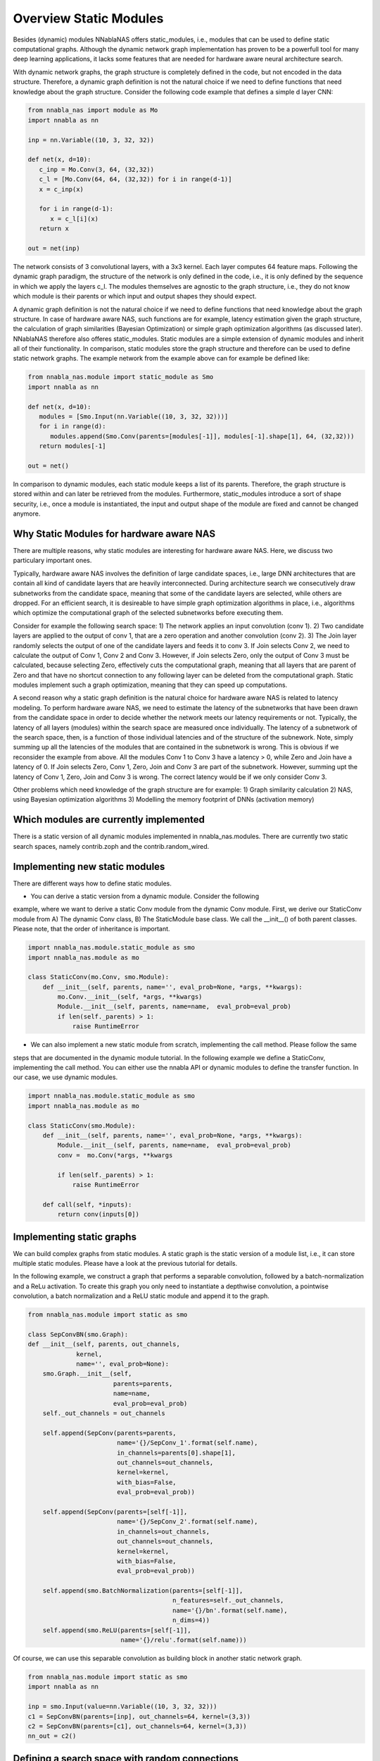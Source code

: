 Overview Static Modules
-----------------------

Besides (dynamic) modules NNablaNAS offers static_modules, i.e.,
modules that can be used to define static computational graphs.
Although the dynamic network graph implementation has proven to
be a powerfull tool for many deep learning applications,
it lacks some features that are needed for
hardware aware neural architecture search.

With dynamic network graphs, the graph structure is completely defined
in the code, but not encoded in the data structure. Therefore, a dynamic graph
definition is not the natural choice if we need to define functions that
need knowledge about the graph structure. Consider the following code example
that defines a simple d layer CNN:

.. code-block:: python

   from nnabla_nas import module as Mo
   import nnabla as nn

   inp = nn.Variable((10, 3, 32, 32))

   def net(x, d=10):
      c_inp = Mo.Conv(3, 64, (32,32))
      c_l = [Mo.Conv(64, 64, (32,32)) for i in range(d-1)]
      x = c_inp(x)

      for i in range(d-1):
         x = c_l[i](x)
      return x

   out = net(inp)

The network consists of 3 convolutional layers, with a 3x3 kernel. Each layer
computes 64 feature maps. Following the dynamic graph paradigm,
the structure of the network is only defined in the code, i.e., it is only defined
by the sequence in which we apply the layers c_l. The modules themselves are agnostic to
the graph structure, i.e., they do not know which module is their parents or which
input and output shapes they should expect.

A dynamic graph definition is not the natural choice if we need to define functions that
need knowledge about the graph structure. In case of hardware aware NAS, such functions are
for example, latency estimation given the graph structure, the calculation of
graph similarities (Bayesian Optimization) or simple graph optimization algorithms (as discussed later).
NNablaNAS therefore also offeres static_modules. Static modules are a simple extension of
dynamic modules and inherit all of their functionality. In comparison, static modules
store the graph structure and therefore can be used to define static network graphs.
The example network from the example above can for example be defined like:

.. code-block:: python

   from nnabla_nas.module import static_module as Smo
   import nnabla as nn

   def net(x, d=10):
      modules = [Smo.Input(nn.Variable((10, 3, 32, 32)))]
      for i in range(d):
         modules.append(Smo.Conv(parents=[modules[-1]], modules[-1].shape[1], 64, (32,32)))
      return modules[-1]

   out = net()

In comparison to dynamic modules, each static module keeps a list of its parents. Therefore, the graph
structure is stored within and can later be retrieved from the modules.
Furthermore, static_modules introduce a sort of shape security, i.e.,
once a module is instantiated, the input and output shape of the module are fixed and cannot be changed
anymore.

Why Static Modules for hardware aware NAS
.........................................

There are multiple reasons, why static modules are interesting for hardware aware NAS. Here, we discuss two
particulary important ones.

Typically, hardware aware NAS involves the definition of large candidate spaces, i.e.,
large DNN architectures that are contain all kind of candidate layers that are
heavily interconnected. During architecture search we consecutively draw subnetworks
from the candidate space, meaning that some of the candidate layers are selected,
while others are dropped. For an efficient search, it is desireable to have simple
graph optimization algorithms in place, i.e., algorithms which optimize the computational
graph of the selected subnetworks before executing them.

Consider for example the following search space: 1) The network applies an input convolution (conv 1). 2) Two candidate
layers are applied to the output of conv 1, that are a zero operation and another convolution (conv 2). 3) The Join layer
randomly selects the output of one of the candidate layers and feeds it to conv 3. If Join selects Conv 2, we need to calculate
the output of Conv 1, Conv 2 and Conv 3. However, if Join selects Zero, only the output of Conv 3 must be calculated, because
selecting Zero, effectively cuts the computational graph, meaning that all layers that are parent of Zero and that have
no shortcut connection to any following layer can be deleted from the computational graph.
Static modules implement such a graph optimization, meaning that they can speed up computations.

.. image:: ../images/static_example_graph.png

A second reason why a static graph definition is the natural choice for hardware aware NAS is related to latency modeling.
To perform hardware aware NAS, we need to estimate the latency of the subnetworks that have been
drawn from the candidate space in order to decide whether the network meets our latency requirements or not.
Typically, the latency of all layers (modules) within the search space are measured once individually. The latency of a
subnetwork of the search space, then, is a function of those individual latencies and of the structure of the subnework. Note,
simply summing up all the latencies of the modules that are contained in the subnetwork is wrong. This is obvious if we reconsider the
example from above. All the modules Conv 1 to Conv 3 have a latency > 0, while Zero and Join have a latency of 0. If Join selects Zero,
Conv 1, Zero, Join and Conv 3 are part of the subnetwork. However, summing upt the latency of Conv 1,
Zero, Join and Conv 3 is wrong. The correct latency would be if we only consider Conv 3.

Other problems which need knowledge of the graph structure are for example:
1) Graph similarity calculation
2) NAS, using Bayesian optimization algorithms
3) Modelling the memory footprint of DNNs (activation memory)

Which modules are currently implemented
.......................................

There is a static version of all dynamic modules implemented in nnabla_nas.modules. There are currently two static search spaces,
namely contrib.zoph and the contrib.random_wired.

Implementing new static modules
...............................

There are different ways how to define static modules. 

- You can derive a static version from a dynamic module. Consider the following
example, where we want to derive a static Conv module from the dynamic Conv module.
First, we derive our StaticConv module from A) The dynamic Conv class, B) The StaticModule base class. 
We call the __init__() of both parent classes. Please note, that the order of inheritance is important.

.. code-block:: python

    import nnabla_nas.module.static_module as smo
    import nnabla_nas.module as mo

    class StaticConv(mo.Conv, smo.Module):
        def __init__(self, parents, name='', eval_prob=None, *args, **kwargs):
            mo.Conv.__init__(self, *args, **kwargs)
            Module.__init__(self, parents, name=name,  eval_prob=eval_prob)
            if len(self._parents) > 1:
                raise RuntimeError

- We can also implement a new static module from scratch, implementing the call method. Please follow the same 
steps that are documented in the dynamic module tutorial. In the following example we define a StaticConv, implementing
the call method. You can either use the nnabla API or dynamic modules to define the transfer function. In our case, we 
use dynamic modules.

.. code-block:: python

   import nnabla_nas.module.static_module as smo
   import nnabla_nas.module as mo

   class StaticConv(smo.Module):
       def __init__(self, parents, name='', eval_prob=None, *args, **kwargs):
           Module.__init__(self, parents, name=name,  eval_prob=eval_prob)
           conv =  mo.Conv(*args, **kwargs

           if len(self._parents) > 1:
               raise RuntimeError

       def call(self, *inputs):
           return conv(inputs[0])


Implementing static graphs
..........................

We can build complex graphs from static modules. A static graph is the static version of a module list, i.e.,
it can store multiple static modules. Please have a look at the previous tutorial for details.

In the following example, we construct a graph that performs a separable convolution, 
followed by a batch-normalization and a ReLu activation.
To create this graph you only need to instantiate a depthwise convolution, a pointwise convolution,
a batch normalization and a ReLU static module and append it to the graph.

.. code-block:: python

    from nnabla_nas.module import static as smo

    class SepConvBN(smo.Graph):
    def __init__(self, parents, out_channels,
                 kernel, 
                 name='', eval_prob=None):
        smo.Graph.__init__(self,
                           parents=parents,
                           name=name,
                           eval_prob=eval_prob)
        self._out_channels = out_channels

        self.append(SepConv(parents=parents,
                            name='{}/SepConv_1'.format(self.name),
                            in_channels=parents[0].shape[1],
                            out_channels=out_channels,
                            kernel=kernel, 
                            with_bias=False,
                            eval_prob=eval_prob))

        self.append(SepConv(parents=[self[-1]],
                            name='{}/SepConv_2'.format(self.name),
                            in_channels=out_channels,
                            out_channels=out_channels,
                            kernel=kernel, 
                            with_bias=False,
                            eval_prob=eval_prob))

        self.append(smo.BatchNormalization(parents=[self[-1]],
                                           n_features=self._out_channels,
                                           name='{}/bn'.format(self.name),
                                           n_dims=4))
        self.append(smo.ReLU(parents=[self[-1]],
                             name='{}/relu'.format(self.name)))

Of course, we can use this separable convolution as building block in another static network graph.

.. code-block:: python

    from nnabla_nas.module import static as smo
    import nnabla as nn

    inp = smo.Input(value=nn.Variable((10, 3, 32, 32)))
    c1 = SepConvBN(parents=[inp], out_channels=64, kernel=(3,3))
    c2 = SepConvBN(parents=[c1], out_channels=64, kernel=(3,3))
    nn_out = c2()


Defining a search space with random connections
...............................................

TODO

